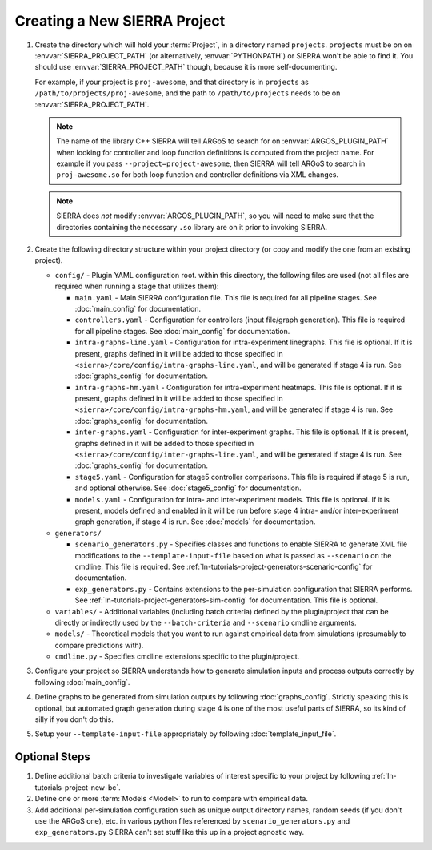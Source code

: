 .. _ln-tutorials-project-project:

=============================
Creating a New SIERRA Project
=============================

#. Create the directory which will hold your :term:`Project`, in a directory
   named ``projects``. ``projects`` must be on on :envvar:`SIERRA_PROJECT_PATH`
   (or alternatively, :envvar:`PYTHONPATH`) or SIERRA won't be able to find
   it. You should use :envvar:`SIERRA_PROJECT_PATH` though, because it is more
   self-documenting.

   For example, if your project is ``proj-awesome``, and that directory is in
   ``projects`` as ``/path/to/projects/proj-awesome``, and the path to
   ``/path/to/projects`` needs to be on :envvar:`SIERRA_PROJECT_PATH`.

   .. NOTE:: The name of the library C++ SIERRA will tell ARGoS to search for
      on :envvar:`ARGOS_PLUGIN_PATH` when looking for controller and loop
      function definitions is computed from the project name. For example if you
      pass ``--project=project-awesome``, then SIERRA will tell ARGoS to search in
      ``proj-awesome.so`` for both loop function and controller definitions via
      XML changes.

   .. NOTE:: SIERRA does `not` modify :envvar:`ARGOS_PLUGIN_PATH`, so you will
             need to make sure that the directories containing the necessary
             ``.so`` library are on it prior to invoking SIERRA.

#. Create the following directory structure within your project directory (or
   copy and modify the one from an existing project).

   - ``config/`` - Plugin YAML configuration root. within this directory, the following
     files are used (not all files are required when running a stage that utilizes
     them):

     - ``main.yaml`` - Main SIERRA configuration file. This file is required for all
       pipeline stages. See :doc:`main_config` for documentation.

     - ``controllers.yaml`` - Configuration for controllers (input file/graph
       generation). This file is required for all pipeline stages. See
       :doc:`main_config` for documentation.

     - ``intra-graphs-line.yaml`` - Configuration for intra-experiment
       linegraphs. This file is optional. If it is present, graphs defined in it
       will be added to those specified in
       ``<sierra>/core/config/intra-graphs-line.yaml``, and will be generated if
       stage 4 is run. See :doc:`graphs_config` for documentation.

     - ``intra-graphs-hm.yaml`` - Configuration for intra-experiment
       heatmaps. This file is optional. If it is present, graphs defined in it
       will be added to those specified in
       ``<sierra>/core/config/intra-graphs-hm.yaml``, and will be generated if
       stage 4 is run. See :doc:`graphs_config` for documentation.

     - ``inter-graphs.yaml`` - Configuration for inter-experiment graphs. This
       file is optional. If it is present, graphs defined in it will be added to
       those specified in ``<sierra>/core/config/inter-graphs-line.yaml``, and
       will be generated if stage 4 is run. See :doc:`graphs_config` for
       documentation.

     - ``stage5.yaml`` - Configuration for stage5 controller comparisons. This
       file is required if stage 5 is run, and optional otherwise. See
       :doc:`stage5_config` for documentation.

     - ``models.yaml`` - Configuration for intra- and inter-experiment
       models. This file is optional. If it is present, models defined and
       enabled in it will be run before stage 4 intra- and/or inter-experiment
       graph generation, if stage 4 is run. See :doc:`models` for documentation.

   - ``generators/``

     - ``scenario_generators.py`` - Specifies classes and functions to enable
       SIERRA to generate XML file modifications to the
       ``--template-input-file`` based on what is passed as ``--scenario`` on
       the cmdline. This file is required. See
       :ref:`ln-tutorials-project-generators-scenario-config` for documentation.

     - ``exp_generators.py`` - Contains extensions to the per-simulation
       configuration that SIERRA performs. See
       :ref:`ln-tutorials-project-generators-sim-config` for documentation. This file is
       optional.

   - ``variables/`` - Additional variables (including batch criteria) defined by
     the plugin/project that can be directly or indirectly used by the
     ``--batch-criteria`` and ``--scenario`` cmdline arguments.

   - ``models/`` - Theoretical models that you want to run against empirical
     data from simulations (presumably to compare predictions with).

   - ``cmdline.py`` - Specifies cmdline extensions specific to the plugin/project.

#. Configure your project so SIERRA understands how to generate simulation
   inputs and process outputs correctly by following :doc:`main_config`.

#. Define graphs to be generated from simulation outputs by following
   :doc:`graphs_config`. Strictly speaking this is optional, but automated graph
   generation during stage 4 is one of the most useful parts of SIERRA, so its kind
   of silly if you don't do this.

#. Setup your ``--template-input-file`` appropriately by following
   :doc:`template_input_file`.

Optional Steps
==============

#. Define additional batch criteria to investigate variables of interest
   specific to your project by following :ref:`ln-tutorials-project-new-bc`.

#. Define one or more :term:`Models <Model>` to run to compare with empirical
   data.

#. Add additional per-simulation configuration such as unique output directory
   names, random seeds (if you don't use the ARGoS one), etc. in various python
   files referenced by ``scenario_generators.py`` and ``exp_generators.py``
   SIERRA can't set stuff like this up in a project agnostic way.
